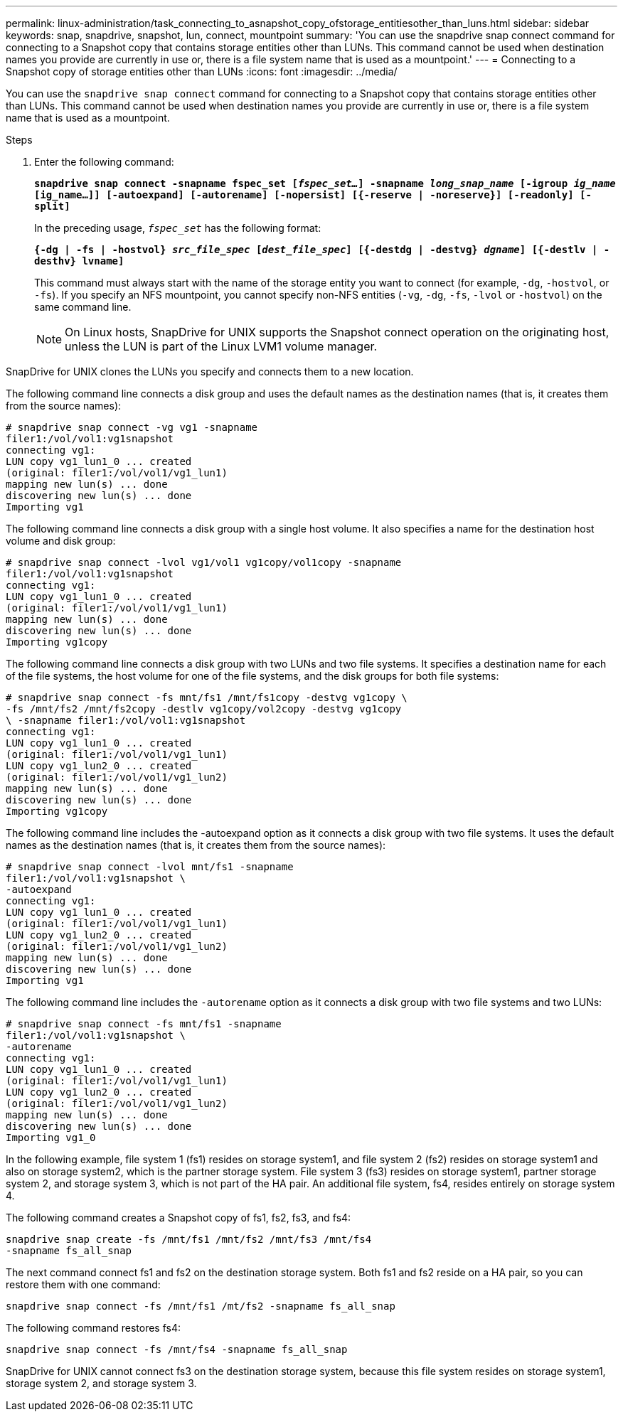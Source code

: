 ---
permalink: linux-administration/task_connecting_to_asnapshot_copy_ofstorage_entitiesother_than_luns.html
sidebar: sidebar
keywords: snap, snapdrive, snapshot, lun, connect, mountpoint
summary: 'You can use the snapdrive snap connect command for connecting to a Snapshot copy that contains storage entities other than LUNs. This command cannot be used when destination names you provide are currently in use or, there is a file system name that is used as a mountpoint.'
---
= Connecting to a Snapshot copy of storage entities other than LUNs
:icons: font
:imagesdir: ../media/

[.lead]
You can use the `snapdrive snap connect` command for connecting to a Snapshot copy that contains storage entities other than LUNs. This command cannot be used when destination names you provide are currently in use or, there is a file system name that is used as a mountpoint.

.Steps

. Enter the following command:
+
`*snapdrive snap connect -snapname fspec_set [_fspec_set..._] -snapname _long_snap_name_ [-igroup _ig_name_ [ig_name...]] [-autoexpand] [-autorename] [-nopersist] [{-reserve | -noreserve}] [-readonly] [-split]*`
+
In the preceding usage, `_fspec_set_` has the following format:
+
`*{-dg | -fs | -hostvol} _src_file_spec_ [_dest_file_spec_] [{-destdg | -destvg} _dgname_] [{-destlv | -desthv} lvname]*`
+
This command must always start with the name of the storage entity you want to connect (for example, `-dg`, `-hostvol`, or `-fs`). If you specify an NFS mountpoint, you cannot specify non-NFS entities (`-vg`, `-dg`, `-fs`, `-lvol` or `-hostvol`) on the same command line.
+
NOTE: On Linux hosts, SnapDrive for UNIX supports the Snapshot connect operation on the originating host, unless the LUN is part of the Linux LVM1 volume manager.

SnapDrive for UNIX clones the LUNs you specify and connects them to a new location.

The following command line connects a disk group and uses the default names as the destination names (that is, it creates them from the source names):

----
# snapdrive snap connect -vg vg1 -snapname
filer1:/vol/vol1:vg1snapshot
connecting vg1:
LUN copy vg1_lun1_0 ... created
(original: filer1:/vol/vol1/vg1_lun1)
mapping new lun(s) ... done
discovering new lun(s) ... done
Importing vg1
----

The following command line connects a disk group with a single host volume. It also specifies a name for the destination host volume and disk group:

----
# snapdrive snap connect -lvol vg1/vol1 vg1copy/vol1copy -snapname
filer1:/vol/vol1:vg1snapshot
connecting vg1:
LUN copy vg1_lun1_0 ... created
(original: filer1:/vol/vol1/vg1_lun1)
mapping new lun(s) ... done
discovering new lun(s) ... done
Importing vg1copy
----

The following command line connects a disk group with two LUNs and two file systems. It specifies a destination name for each of the file systems, the host volume for one of the file systems, and the disk groups for both file systems:

----
# snapdrive snap connect -fs mnt/fs1 /mnt/fs1copy -destvg vg1copy \
-fs /mnt/fs2 /mnt/fs2copy -destlv vg1copy/vol2copy -destvg vg1copy
\ -snapname filer1:/vol/vol1:vg1snapshot
connecting vg1:
LUN copy vg1_lun1_0 ... created
(original: filer1:/vol/vol1/vg1_lun1)
LUN copy vg1_lun2_0 ... created
(original: filer1:/vol/vol1/vg1_lun2)
mapping new lun(s) ... done
discovering new lun(s) ... done
Importing vg1copy
----

The following command line includes the -autoexpand option as it connects a disk group with two file systems. It uses the default names as the destination names (that is, it creates them from the source names):

----
# snapdrive snap connect -lvol mnt/fs1 -snapname
filer1:/vol/vol1:vg1snapshot \
-autoexpand
connecting vg1:
LUN copy vg1_lun1_0 ... created
(original: filer1:/vol/vol1/vg1_lun1)
LUN copy vg1_lun2_0 ... created
(original: filer1:/vol/vol1/vg1_lun2)
mapping new lun(s) ... done
discovering new lun(s) ... done
Importing vg1
----

The following command line includes the `-autorename` option as it connects a disk group with two file systems and two LUNs:

----
# snapdrive snap connect -fs mnt/fs1 -snapname
filer1:/vol/vol1:vg1snapshot \
-autorename
connecting vg1:
LUN copy vg1_lun1_0 ... created
(original: filer1:/vol/vol1/vg1_lun1)
LUN copy vg1_lun2_0 ... created
(original: filer1:/vol/vol1/vg1_lun2)
mapping new lun(s) ... done
discovering new lun(s) ... done
Importing vg1_0
----

In the following example, file system 1 (fs1) resides on storage system1, and file system 2 (fs2) resides on storage system1 and also on storage system2, which is the partner storage system. File system 3 (fs3) resides on storage system1, partner storage system 2, and storage system 3, which is not part of the HA pair. An additional file system, fs4, resides entirely on storage system 4.

The following command creates a Snapshot copy of fs1, fs2, fs3, and fs4:

----
snapdrive snap create -fs /mnt/fs1 /mnt/fs2 /mnt/fs3 /mnt/fs4
-snapname fs_all_snap
----

The next command connect fs1 and fs2 on the destination storage system. Both fs1 and fs2 reside on a HA pair, so you can restore them with one command:

----
snapdrive snap connect -fs /mnt/fs1 /mt/fs2 -snapname fs_all_snap
----

The following command restores fs4:

----
snapdrive snap connect -fs /mnt/fs4 -snapname fs_all_snap
----

SnapDrive for UNIX cannot connect fs3 on the destination storage system, because this file system resides on storage system1, storage system 2, and storage system 3.
